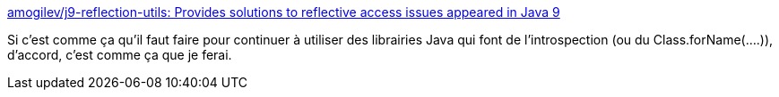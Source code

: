 :jbake-type: post
:jbake-status: published
:jbake-title: amogilev/j9-reflection-utils: Provides solutions to reflective access issues appeared in Java 9
:jbake-tags: java,open-source,évolution,introspection,library,_mois_janv.,_année_2020
:jbake-date: 2020-01-23
:jbake-depth: ../
:jbake-uri: shaarli/1579766368000.adoc
:jbake-source: https://nicolas-delsaux.hd.free.fr/Shaarli?searchterm=https%3A%2F%2Fgithub.com%2Famogilev%2Fj9-reflection-utils&searchtags=java+open-source+%C3%A9volution+introspection+library+_mois_janv.+_ann%C3%A9e_2020
:jbake-style: shaarli

https://github.com/amogilev/j9-reflection-utils[amogilev/j9-reflection-utils: Provides solutions to reflective access issues appeared in Java 9]

Si c'est comme ça qu'il faut faire pour continuer à utiliser des librairies Java qui font de l'introspection (ou du Class.forName(....)), d'accord, c'est comme ça que je ferai.
